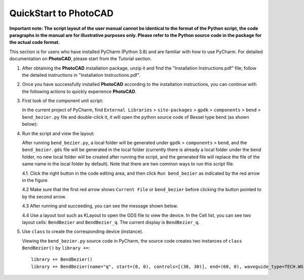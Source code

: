 QuickStart to PhotoCAD
^^^^^^^^^^^^^^^^^^^^^^^^^^^^^^^^^

**Important note: The script layout of the user manual cannot be identical to the format of the Python script, the code paragraphs in the manual are for illustrative purposes only. Please refer to the Python source code in the package for the actual code format.**

This section is for users who have installed PyCharm (Python 3.8) and are familiar with how to use PyCharm. For detailed documentation on **PhotoCAD**, please start from the Tutorial section.

1. After obtaining the **PhotoCAD** installation package, unzip it and find the "Installation Instructions.pdf" file; follow the detailed instructions in "Installation Instructions.pdf".

2. Once you have successfully installed **PhotoCAD** according to the installation instructions, you can continue with the following actions to quickly experience **PhotoCAD**. 

3. First look of the component unit script:

   In the current project of PyCharm, find ``External Libraries`` > ``site-packages`` > ``gpdk`` > ``components`` > ``bend`` > ``bend_bezier.py`` file and double-click it, it will open the python source code of Bessel type bend (as shown below):
   
   .. image:: ../images/quickstart1.png
   
   
4. Run the script and view the layout:

   After running ``bend_bezier.py``, a local folder will be generated under ``gpdk`` > ``components`` > ``bend``, and the ``bend_bezier.gds`` file will be generated in the local folder (currently there is already a local folder under the bend folder, no new local folder will be created after running the script, and the generated file will replace the file of the same name in the local folder by default). Note that there are two common ways to run this script file.
  
   4.1. Click the right button in the code editing area, and then click ``Run bend_bezier`` as indicated by the red arrow in the figure.
   
   .. image:: ../images/quickstart2.png
   
   4.2 Make sure that the first red arrow shows ``Current File`` or ``bend_bezier`` before clicking the button pointed to by the second arrow.
   
   .. image:: ../images/quickstart3.png
   
   4.3 After running and succeeding, you can see the message shown below.
   
   .. image:: ../images/quickstart4.png
   
   4.4 Use a layout tool such as KLayout to open the GDS file to view the device. In the Cell list, you can see two layout cells: ``BendBezier`` and ``BendBezier_q``. The current display is ``BendBezier_q``.
   
   .. image:: ../images/quickstart5.png

5. Use ``class`` to create the corresponding device (instance).

   Viewing the ``bend_bezier.py`` source code in PyCharm, the source code creates two instances of ``class BendBezier()`` by ``library +=``::
   
      library += BendBezier()
      library += BendBezier(name="q", start=(0, 0), controls=[(30, 30)], end=(60, 0), waveguide_type=TECH.WG.FWG.C.WIRE)

   



